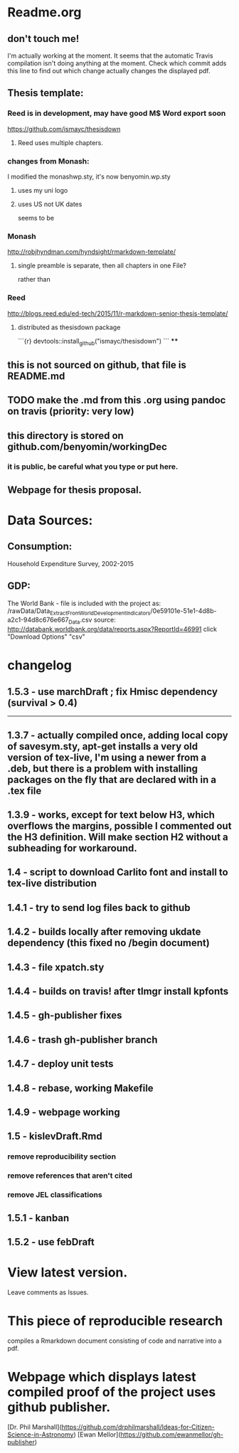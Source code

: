 * Readme.org
** don't touch me!
I'm actually working at the moment.  It seems that the automatic Travis compilation
isn't doing anything at the moment. Check which commit adds this line to find out 
which change actually changes the displayed pdf.
** Thesis template:
*** Reed is in development, may have good M$ Word export soon
https://github.com/ismayc/thesisdown
**** Reed uses multiple chapters.
*** changes from Monash:
I modified the monashwp.sty, it's now benyomin.wp.sty
**** uses my uni logo 
**** uses US not UK dates
seems to be 
*** Monash
http://robjhyndman.com/hyndsight/rmarkdown-template/
**** single preamble is separate, then all chapters in one File?
rather than
*** Reed
http://blogs.reed.edu/ed-tech/2015/11/r-markdown-senior-thesis-template/
**** distributed as thesisdown package
```{r}
devtools::install_github("ismayc/thesisdown")
```
****
** this is not sourced on github, that file is README.md
** TODO make the .md from this .org using pandoc on travis (priority: very low)
** this directory is stored on github.com/benyomin/workingDec
*** it is public, be careful what you type or put here.
** Webpage for thesis proposal.
 
* Data Sources:        
** Consumption: 
   Household Expenditure Survey, 2002-2015
** GDP:
   The World Bank - 
file is included with the project as:
/rawData/Data_Extract_From_World_Development_Indicators/0e59101e-51e1-4d8b-a2c1-94d8c676e667_Data.csv
source:
http://databank.worldbank.org/data/reports.aspx?ReportId=46991
click "Download Options" "csv"

* changelog
** 1.5.3 - use marchDraft ; fix Hmisc dependency (survival > 0.4) 
-----------------------------
** 1.3.7 - actually compiled once, adding local copy of savesym.sty, apt-get installs a very old version of tex-live, I'm using a newer from a .deb, but there is a problem with installing packages on the fly that are declared with \require{package} in a .tex file
** 1.3.9 - works, except for text below H3, which overflows the margins, possible I commented out the H3 definition. Will make section H2 without a subheading for workaround.
** 1.4   - script to download Carlito font and install to tex-live distribution
** 1.4.1 - try to send log files back to github
** 1.4.2 - builds locally after removing ukdate dependency (this fixed no /begin document)
** 1.4.3 - file xpatch.sty
** 1.4.4 - builds on travis! after tlmgr install kpfonts
** 1.4.5 - gh-publisher fixes
** 1.4.6 - trash gh-publisher branch
** 1.4.7 - deploy unit tests
** 1.4.8 - rebase, working Makefile
** 1.4.9 - webpage working
** 1.5   - kislevDraft.Rmd  
*** remove reproducibility section
*** remove references that aren't cited
*** remove JEL classifications
** 1.5.1 - kanban
** 1.5.2 - use febDraft
* View latest version.
Leave comments as Issues.
* This piece of reproducible research  
compiles a Rmarkdown document consisting of code and narrative into a pdf.
* Webpage which displays latest compiled proof of the project uses github publisher. 
[Dr. Phil Marshall](https://github.com/drphilmarshall/Ideas-for-Citizen-Science-in-Astronomy)
[Ewan Mellor](https://github.com/ewanmellor/gh-publisher)
